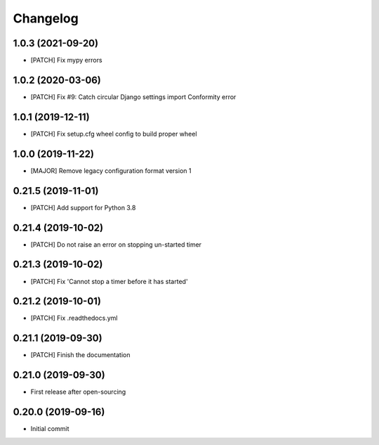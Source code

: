 Changelog
=========

1.0.3 (2021-09-20)
------------------
- [PATCH] Fix mypy errors

1.0.2 (2020-03-06)
------------------
- [PATCH] Fix #9: Catch circular Django settings import Conformity error

1.0.1 (2019-12-11)
------------------
- [PATCH] Fix setup.cfg wheel config to build proper wheel

1.0.0 (2019-11-22)
------------------
- [MAJOR] Remove legacy configuration format version 1

0.21.5 (2019-11-01)
-------------------
- [PATCH] Add support for Python 3.8

0.21.4 (2019-10-02)
-------------------
- [PATCH] Do not raise an error on stopping un-started timer

0.21.3 (2019-10-02)
-------------------
- [PATCH] Fix 'Cannot stop a timer before it has started'

0.21.2 (2019-10-01)
-------------------
- [PATCH] Fix .readthedocs.yml

0.21.1 (2019-09-30)
-------------------
- [PATCH] Finish the documentation

0.21.0 (2019-09-30)
-------------------
- First release after open-sourcing

0.20.0 (2019-09-16)
-------------------

- Initial commit
